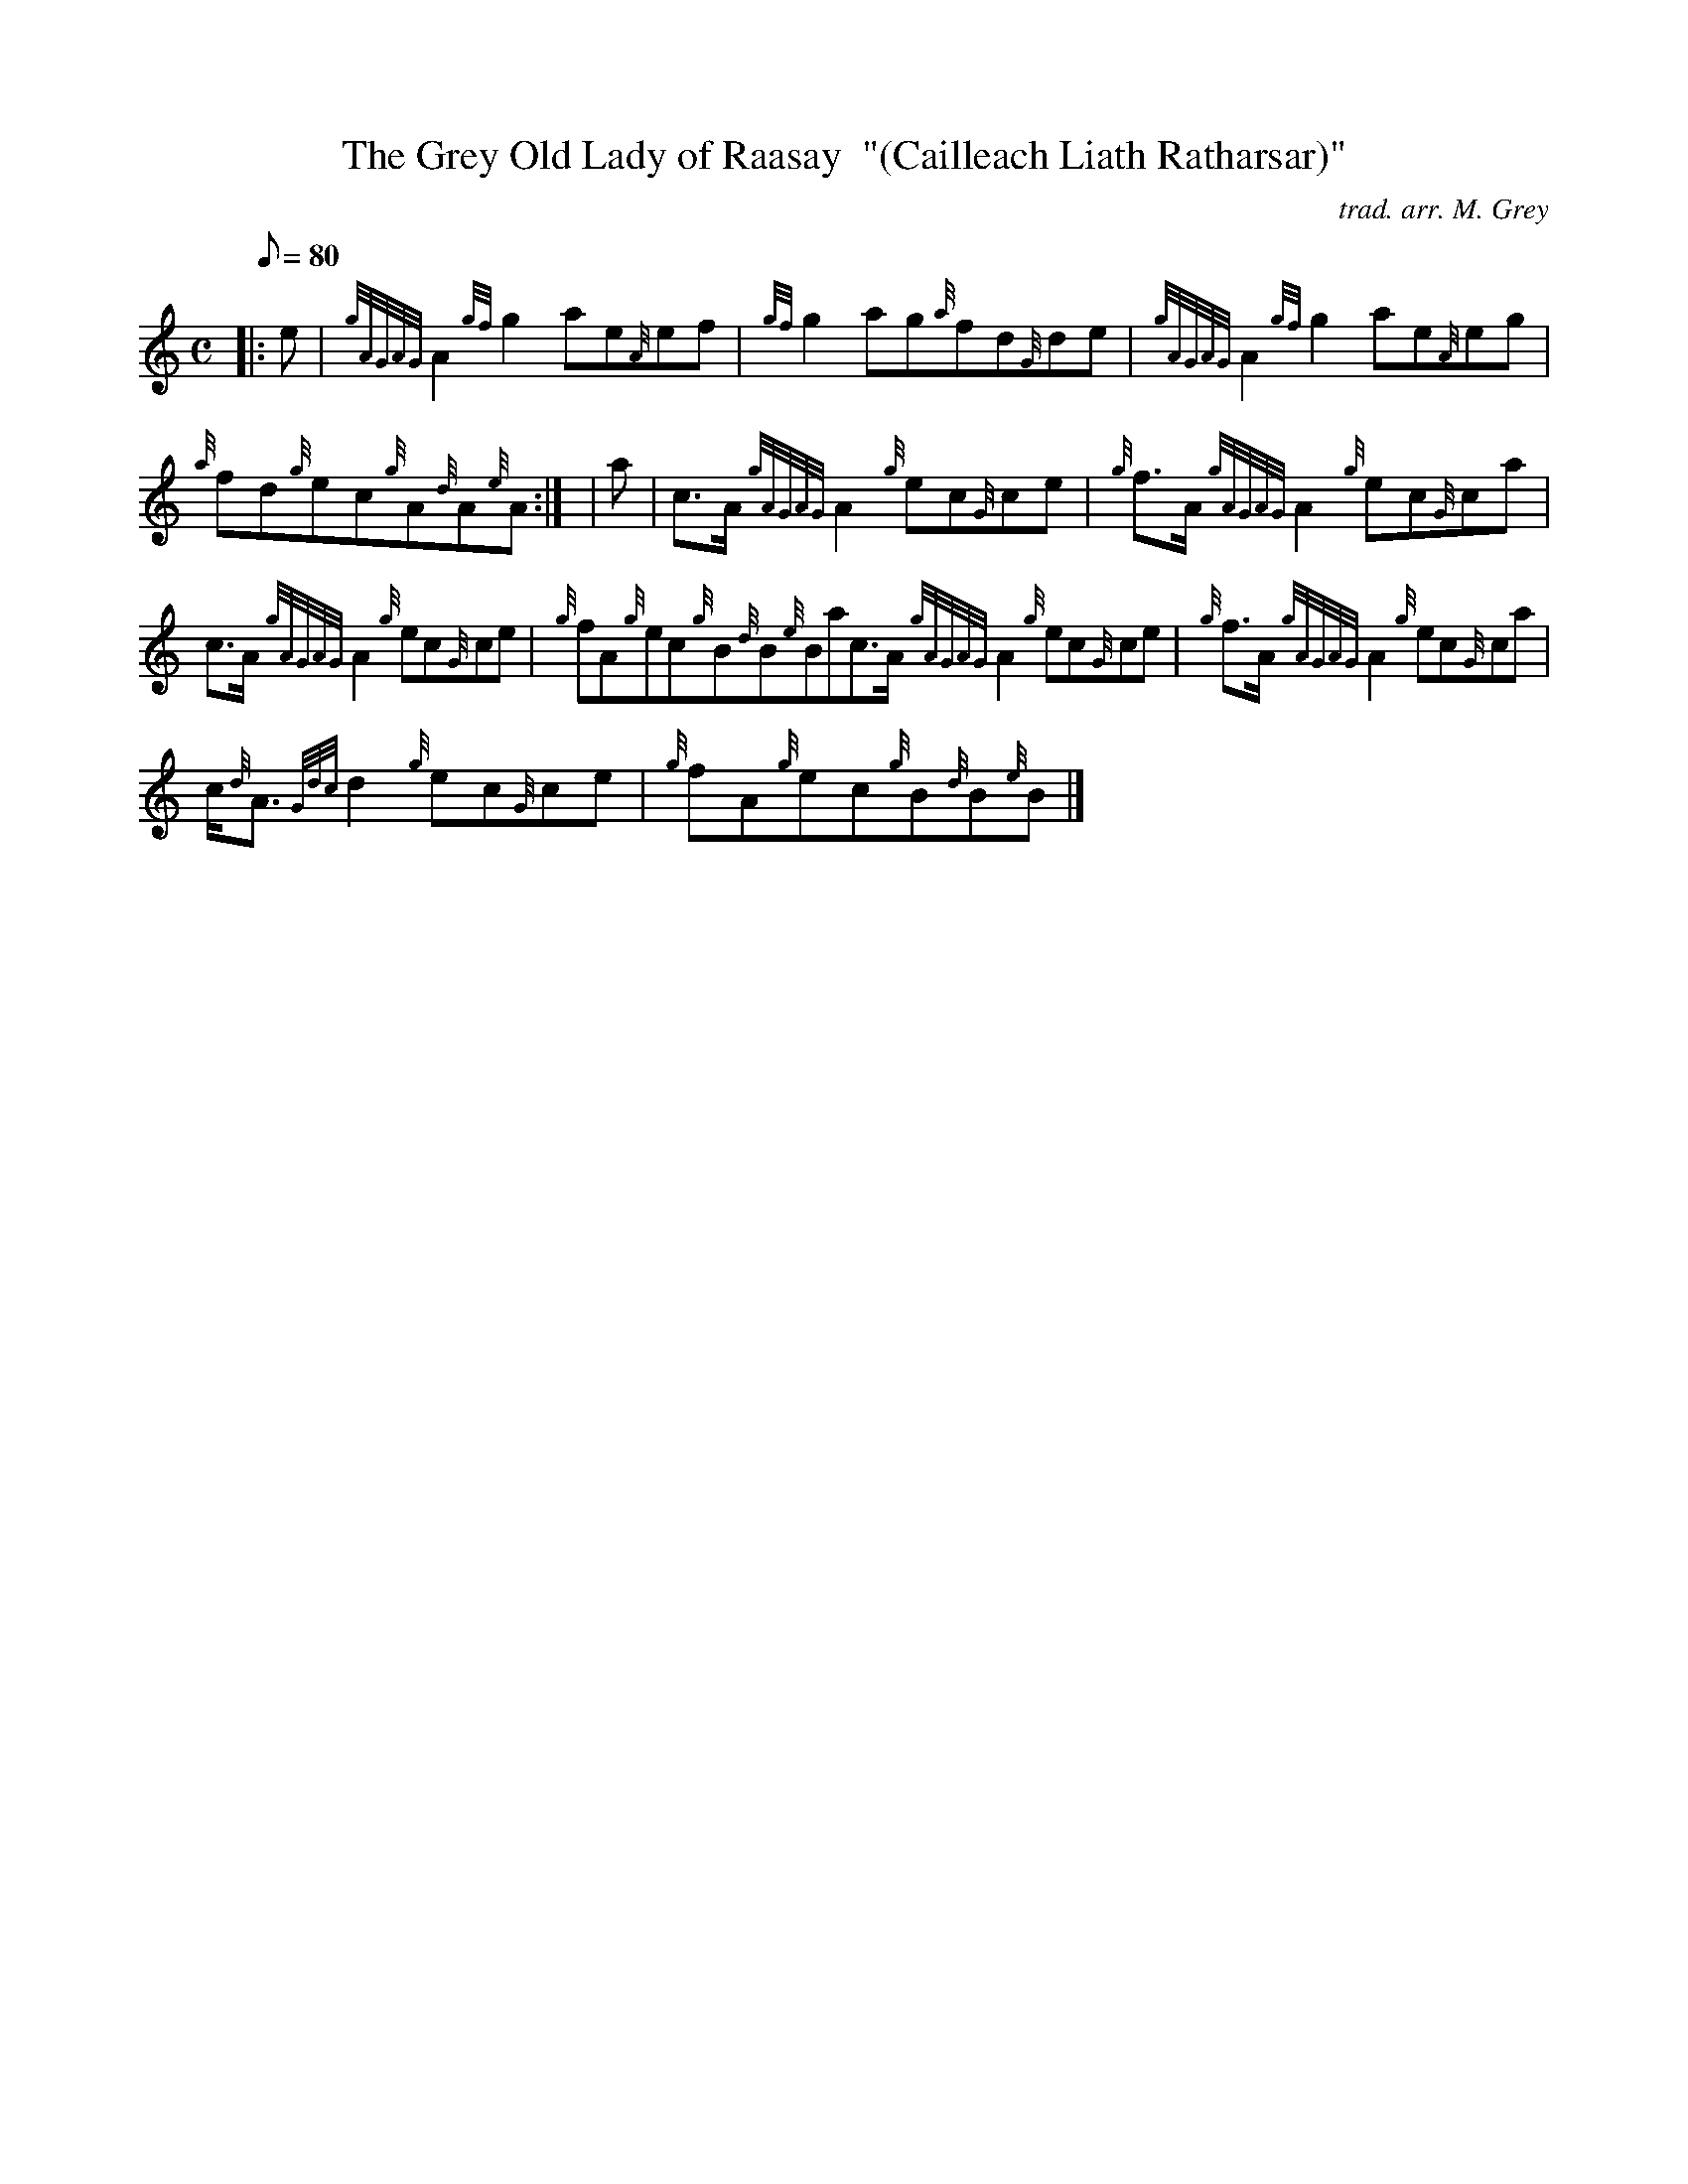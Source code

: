 X:1
T:The Grey Old Lady of Raasay  "(Cailleach Liath Ratharsar)"
M:C
L:1/8
Q:80
C:trad. arr. M. Grey
S:Reel
K:HP
|: e | \
{gAGAG}A2{gf}g2ae{A}ef | \
{gf}g2ag{a}fd{G}de | \
{gAGAG}A2{gf}g2ae{A}eg |
{a}fd{g}ec{g}A{d}A{e}A:| [ | \
a | \
c3/2A/2{gAGAG}A2{g}ec{G}ce | \
{g}f3/2A/2{gAGAG}A2{g}ec{G}ca |
c3/2A/2{gAGAG}A2{g}ec{G}ce | \
{g}fA{g}ec{g}B{d}B{e}Bac3/2A/2{gAGAG}A2{g}ec{G}ce | \
{g}f3/2A/2{gAGAG}A2{g}ec{G}ca |
c/2{d}A3/2{Gdc}d2{g}ec{G}ce | \
{g}fA{g}ec{g}B{d}B{e}B|]
